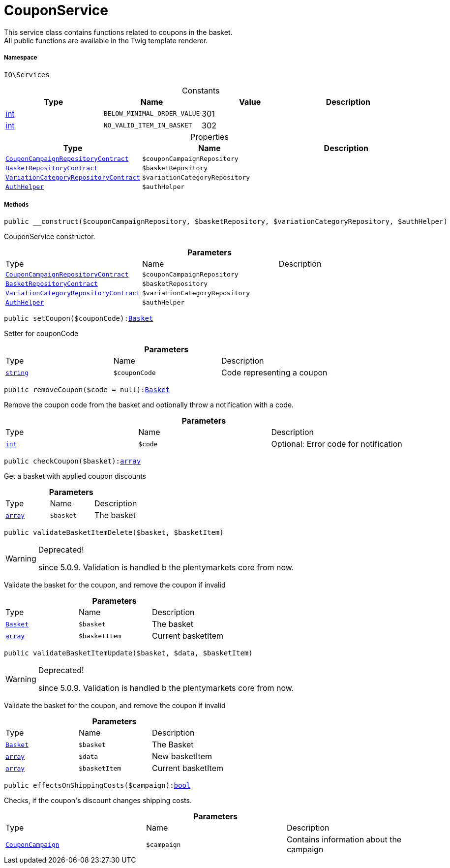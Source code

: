 :table-caption!:
:example-caption!:
:source-highlighter: prettify
:sectids!:
[[io__couponservice]]
= CouponService

This service class contains functions related to coupons in the basket. +
All public functions are available in the Twig template renderer.



===== Namespace

`IO\Services`




.Constants
|===
|Type |Name |Value |Description

|link:http://php.net/int[int^]
a|`BELOW_MINIMAL_ORDER_VALUE`
|301
|
|link:http://php.net/int[int^]
a|`NO_VALID_ITEM_IN_BASKET`
|302
|
|===


.Properties
|===
|Type |Name |Description

|xref:stable7@interface::Order.adoc#order_contracts_couponcampaignrepositorycontract[`CouponCampaignRepositoryContract`]
a|`$couponCampaignRepository`
||xref:stable7@interface::Basket.adoc#basket_contracts_basketrepositorycontract[`BasketRepositoryContract`]
a|`$basketRepository`
||xref:stable7@interface::Item.adoc#item_contracts_variationcategoryrepositorycontract[`VariationCategoryRepositoryContract`]
a|`$variationCategoryRepository`
||xref:stable7@interface::Authorization.adoc#authorization_services_authhelper[`AuthHelper`]
a|`$authHelper`
|
|===


===== Methods

[source%nowrap, php, subs=+macros]
[#__construct]
----

public __construct($couponCampaignRepository, $basketRepository, $variationCategoryRepository, $authHelper)

----





CouponService constructor.

.*Parameters*
|===
|Type |Name |Description
|xref:stable7@interface::Order.adoc#order_contracts_couponcampaignrepositorycontract[`CouponCampaignRepositoryContract`]
a|`$couponCampaignRepository`
|

|xref:stable7@interface::Basket.adoc#basket_contracts_basketrepositorycontract[`BasketRepositoryContract`]
a|`$basketRepository`
|

|xref:stable7@interface::Item.adoc#item_contracts_variationcategoryrepositorycontract[`VariationCategoryRepositoryContract`]
a|`$variationCategoryRepository`
|

|xref:stable7@interface::Authorization.adoc#authorization_services_authhelper[`AuthHelper`]
a|`$authHelper`
|
|===


[source%nowrap, php, subs=+macros]
[#setcoupon]
----

public setCoupon($couponCode):xref:stable7@interface::Basket.adoc#basket_models_basket[Basket]

----





Setter for couponCode

.*Parameters*
|===
|Type |Name |Description
|link:http://php.net/string[`string`^]
a|`$couponCode`
|Code representing a coupon
|===


[source%nowrap, php, subs=+macros]
[#removecoupon]
----

public removeCoupon($code = null):xref:stable7@interface::Basket.adoc#basket_models_basket[Basket]

----





Remove the coupon code from the basket and optionally throw a notification with a code.

.*Parameters*
|===
|Type |Name |Description
|link:http://php.net/int[`int`^]
a|`$code`
|Optional: Error code for notification
|===


[source%nowrap, php, subs=+macros]
[#checkcoupon]
----

public checkCoupon($basket):link:http://php.net/array[array^]

----





Get a basket with applied coupon discounts

.*Parameters*
|===
|Type |Name |Description
|link:http://php.net/array[`array`^]
a|`$basket`
|The basket
|===


[source%nowrap, php, subs=+macros]
[#validatebasketitemdelete]
----

public validateBasketItemDelete($basket, $basketItem)

----

[WARNING]
.Deprecated! 
====

since 5.0.9. Validation is handled b the plentymarkets core from now.

====




Validate the basket for the coupon, and remove the coupon if invalid

.*Parameters*
|===
|Type |Name |Description
|xref:stable7@interface::Basket.adoc#basket_models_basket[`Basket`]
a|`$basket`
|The basket

|link:http://php.net/array[`array`^]
a|`$basketItem`
|Current basketItem
|===


[source%nowrap, php, subs=+macros]
[#validatebasketitemupdate]
----

public validateBasketItemUpdate($basket, $data, $basketItem)

----

[WARNING]
.Deprecated! 
====

since 5.0.9. Validation is handled b the plentymarkets core from now.

====




Validate the basket for the coupon, and remove the coupon if invalid

.*Parameters*
|===
|Type |Name |Description
|xref:stable7@interface::Basket.adoc#basket_models_basket[`Basket`]
a|`$basket`
|The Basket

|link:http://php.net/array[`array`^]
a|`$data`
|New basketItem

|link:http://php.net/array[`array`^]
a|`$basketItem`
|Current basketItem
|===


[source%nowrap, php, subs=+macros]
[#effectsonshippingcosts]
----

public effectsOnShippingCosts($campaign):link:http://php.net/bool[bool^]

----





Checks, if the coupon&#039;s discount changes shipping costs.

.*Parameters*
|===
|Type |Name |Description
|xref:stable7@interface::Order.adoc#order_models_couponcampaign[`CouponCampaign`]
a|`$campaign`
|Contains information about the campaign
|===


